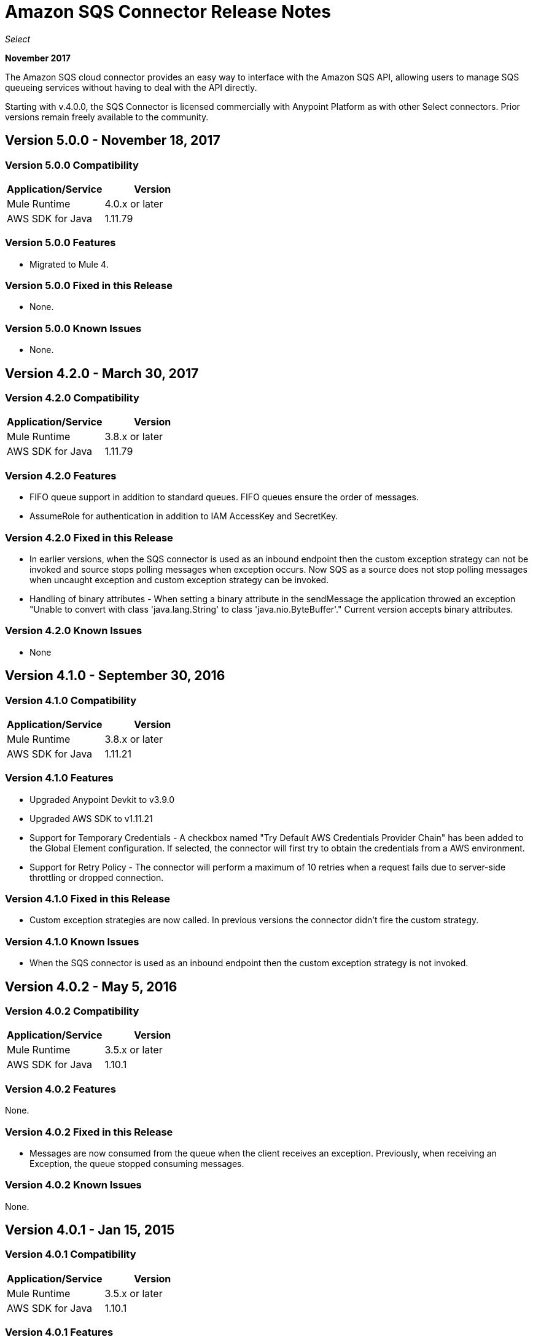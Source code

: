 = Amazon SQS Connector Release Notes
:keywords: release notes, connectors, amazon, sqs

_Select_

*November 2017*

The Amazon SQS cloud connector provides an easy way to interface with the Amazon SQS API, allowing users to manage SQS queueing services without having to deal with the API directly.

Starting with v.4.0.0, the SQS Connector is licensed commercially with Anypoint Platform as with other Select connectors. Prior versions remain freely available to the community.

== Version 5.0.0 - November 18, 2017

=== Version 5.0.0 Compatibility

[%header,cols="50a,50a"]
|===
|Application/Service |Version
|Mule Runtime |4.0.x or later
|AWS SDK for Java |1.11.79
|===

=== Version 5.0.0 Features

* Migrated to Mule 4.

=== Version 5.0.0 Fixed in this Release

* None.

=== Version 5.0.0 Known Issues

* None.


== Version 4.2.0 - March 30, 2017

=== Version 4.2.0 Compatibility

[width="100%",cols="50a,50a",options="header"]
|===
|Application/Service|Version
|Mule Runtime|3.8.x or later
|AWS SDK for Java|1.11.79
|===

=== Version 4.2.0 Features

* FIFO queue support in addition to standard queues. FIFO queues ensure the order of messages.
* AssumeRole for authentication in addition to IAM AccessKey and SecretKey.

=== Version 4.2.0 Fixed in this Release

* In earlier versions, when the SQS connector is used as an inbound endpoint then the custom exception strategy can not be invoked and source stops polling messages when exception occurs. Now SQS as a source does not stop polling messages when uncaught exception and custom exception strategy can be invoked.
* Handling of binary attributes - When setting a binary attribute in the sendMessage the application throwed an exception "Unable to convert with class 'java.lang.String' to class 'java.nio.ByteBuffer'." Current version accepts binary attributes.

=== Version 4.2.0 Known Issues

* None


== Version 4.1.0 - September 30, 2016

=== Version 4.1.0 Compatibility

[width="100%",cols="50a,50a",options="header"]
|===
|Application/Service|Version
|Mule Runtime|3.8.x or later
|AWS SDK for Java|1.11.21
|===

=== Version 4.1.0 Features

* Upgraded Anypoint Devkit to v3.9.0
* Upgraded AWS SDK to v1.11.21
* Support for Temporary Credentials - A checkbox named "Try Default AWS Credentials Provider Chain" has been added to the Global Element configuration. If selected, the connector will first try to obtain the credentials from a AWS environment.
* Support for Retry Policy - The connector will perform a maximum of 10 retries when a request fails due to server-side throttling or dropped connection.

=== Version 4.1.0 Fixed in this Release

* Custom exception strategies are now called. In previous versions the connector didn't fire the custom strategy.

=== Version 4.1.0 Known Issues
* When the SQS connector is used as an inbound endpoint then the custom exception strategy is not invoked.

== Version 4.0.2 - May 5, 2016

=== Version 4.0.2 Compatibility

[width="100%",cols="50a,50a",options="header"]
|===
|Application/Service|Version
|Mule Runtime|3.5.x or later
|AWS SDK for Java|1.10.1
|===

=== Version 4.0.2 Features

None.

=== Version 4.0.2 Fixed in this Release

- Messages are now consumed from the queue when the client receives an exception.
Previously, when receiving an Exception, the queue stopped consuming messages.

=== Version 4.0.2 Known Issues
None.

== Version 4.0.1 - Jan 15, 2015

=== Version 4.0.1 Compatibility

[width="100%",cols="50a,50a",options="header"]
|===
|Application/Service|Version
|Mule Runtime|3.5.x or later
|AWS SDK for Java|1.10.1
|===

=== Version 4.0.1 Features
None.

=== Version 4.0.1 Fixed in this Release
- Allows evaluation licenses. Previous versions of the connector didn't let users use evaluation licenses.


=== Version 4.0.1 Known Issues
None.

== Version 4.0.0 - Dec 15, 2015

=== Version 4.0.0 Compatibility

[width="100%",cols="50a,50a",options="header"]
|===
|Application/Service|Version
|Mule Runtime|3.5.x or later
|AWS SDK for Java|1.10.1
|===

=== Version 4.0.0 Features
* Upgraded Devkit to v3.7.2

=== Version 4.0.0 Fixed in this Release
None.

=== Version 4.0.0 Known Issues
None.


== Version 3.2.0 - Oct 21, 2015

=== Version 3.2.0 Compatibility

[width="100%",cols="50a,50a",options="header"]
|===
|Application/Service|Version
|Mule Runtime|3.5.x or later
|AWS SDK for Java|1.10.1
|===

=== Version 3.2.0 Features
* Upgraded Devkit to v3.7.1
* Upgraded AWS SDK to v1.10.1

=== Version 3.2.0 Fixed in this Release
* The Send Message processor parameters has been wrapped in a Message Object to fix the xml generation issues by studio.

=== Version 3.2.0 Known Issues
None.


== Version 3.1.1

* Upgraded to Devkit v3.7.0
* The Test Connection feature in the Global Configuration settings has been modified to test queue level action rather
than the generic system wide Amazon SQS action.
* The prefix “Proxy” for all the parameters in Proxy Settings has been removed.
* Fixed exception handling of shaded exceptions thrown by the connector.
* Data type for Message Attributes retrieved by Receive Messages Source has been fixed.

== Version 3.0 - June 9, 2015

=== Version 3.0 Compatibility

[width="100%",cols="50a,50a",options="header"]
|===
|Application/Service|Version
|Mule Runtime|3.5.x or later
|AWS SDK for Java|1.9.39
|===

=== Version 3.0 Features

* Upgraded AWS SDK for Java to 1.9.39
* Upgraded Anypoint Connector Devkit to 3.6.1.
* Added the following new operations:
** ChangeMessageVisibility
** ChangeMessageVisibilityBatch
** CreateQueue
** DeleteMessageBatch
** ListDeadLetterSourceQueues
** ListQueues
** PurgeQueue
** SendMessageBatch
* Renamed the GetURL operation to Get Queue URL.
* Added support for proxy settings.

=== Version 3.0 Fixed in this Release

None.

=== Version 3.0 Known Issues

None.

== Version 2.5.5 - April 10, 2015

=== Version 2.5.5 Compatibility

Amazon S3 connector 2.5.5 is compatible with:

[width="100%",cols="50%,50%",options="header",]
|===
a|
Application/Service

 a|
Version

|Mule Runtime |3.5.x or later
|Amazon SQS API |AWS-JAVA-SDK-1.7.13
|===

=== Version 2.5.5 Features

* Upgraded Anypoint Connector DevKit to v3.5.2 and later. 

=== Version 2.5.5 Fixed in this Release

* Added support for Mule Runtime v3.6.n and later.

=== Version 2.5.5 Known Issues

None.

== Version 2.5.4

* Upgraded Anypoint Connector DevKit to v3.5.1.

== Version 2.5.1

* Added support for sending message attributes.
* Updated AWS JAVA SDK version to 1.7.13.
* Improved the performance of the _receiveMessages_ operation using asynchronous delivery instead of polling. The _pollPeriod_ parameter has been preserved but deprecated to maintain backwards compatibility.
* Bug fix: Message source threads weren't shutting down when Mule shut down or was redeployed, causing applications to hang. This has been fixed now.

== Version 2.3.1

* Upgraded Anypoint Connector DevKit to v3.5.0.
* Added Studio interoperability tests.
* Added a 65 second sleep between tests to cater for new SQS restriction on creating and deleting a queue of the same name within 60 seconds of itself.

== Version 2.2.0

* Migrated to AWS JAVA SDK.
* Cleaned up files and dependencies.

== Version 2.1.0

* Upgraded to Anypoint Connector DevKit v3.4-RC1.
* Added connectivity testing.
* Updated documentation.

== Version 2.0.0

* Upgraded to Anypoint Connector DevKit v3.3.2.
* Added Studio demo.
* Fixed tests and examples.

== See Also

* https://forums.mulesoft.com[MuleSoft Forum]
* https://support.mulesoft.com[Contact MuleSoft Support]
